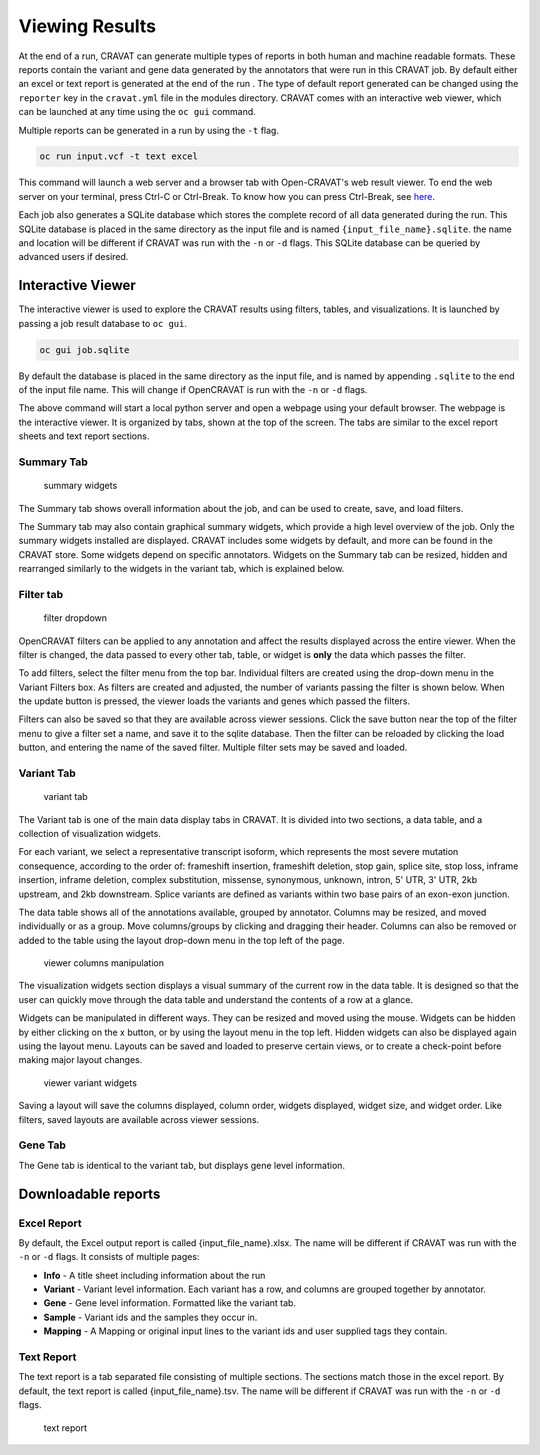 ===============
Viewing Results
===============


At the end of a run, CRAVAT can generate multiple types of reports in
both human and machine readable formats. These reports contain the
variant and gene data generated by the annotators that were run in this
CRAVAT job. By default either an excel or text report is generated at
the end of the run . The type of default report generated can be changed
using the ``reporter`` key in the ``cravat.yml`` file in the modules
directory. CRAVAT comes with an interactive web viewer, which can be
launched at any time using the ``oc gui`` command.

Multiple reports can be generated in a run by using the ``-t`` flag.

.. code:: shell

    oc run input.vcf -t text excel

This command will launch a web server and a browser tab with
Open-CRAVAT's web result viewer. To end the web server on your terminal,
press Ctrl-C or Ctrl-Break. To know how you can press Ctrl-Break, see
`here <https://en.wikipedia.org/wiki/Break_key#Keyboards_without_Break_key>`__.

Each job also generates a SQLite database which stores the complete
record of all data generated during the run. This SQLite database is
placed in the same directory as the input file and is named
``{input_file_name}.sqlite``. the name and location will be different if
CRAVAT was run with the ``-n`` or ``-d`` flags. This SQLite database can
be queried by advanced users if desired.

Interactive Viewer
==================

The interactive viewer is used to explore the CRAVAT results using
filters, tables, and visualizations. It is launched by passing a job
result database to ``oc gui``.

.. code:: shell

    oc gui job.sqlite

By default the database is placed in the same directory as the input
file, and is named by appending ``.sqlite`` to the end of the input file
name. This will change if OpenCRAVAT is run with the ``-n`` or ``-d``
flags.

The above command will start a local python server and open a webpage
using your default browser. The webpage is the interactive viewer. It is
organized by tabs, shown at the top of the screen. The tabs are similar
to the excel report sheets and text report sections.

Summary Tab
-----------

.. figure:: figures/viewer-summary-widgets.png
   :alt: summary widgets

   summary widgets

The Summary tab shows overall information about the job, and can be used
to create, save, and load filters.

The Summary tab may also contain graphical summary widgets, which
provide a high level overview of the job. Only the summary widgets
installed are displayed. CRAVAT includes some widgets by default, and
more can be found in the CRAVAT store. Some widgets depend on specific
annotators. Widgets on the Summary tab can be resized, hidden and
rearranged similarly to the widgets in the variant tab, which is
explained below.

Filter tab
----------

.. figure:: figures/viewer-filters.png
   :alt: filter dropdown

   filter dropdown

OpenCRAVAT filters can be applied to any annotation and affect the
results displayed across the entire viewer. When the filter is changed,
the data passed to every other tab, table, or widget is **only** the
data which passes the filter.

To add filters, select the filter menu from the top bar. Individual
filters are created using the drop-down menu in the Variant Filters box.
As filters are created and adjusted, the number of variants passing the
filter is shown below. When the update button is pressed, the viewer
loads the variants and genes which passed the filters.

Filters can also be saved so that they are available across viewer
sessions. Click the save button near the top of the filter menu to give
a filter set a name, and save it to the sqlite database. Then the filter
can be reloaded by clicking the load button, and entering the name of
the saved filter. Multiple filter sets may be saved and loaded.

Variant Tab
-----------

.. figure:: figures/viewer-variant-tab.png
   :alt: variant tab

   variant tab

The Variant tab is one of the main data display tabs in CRAVAT. It is
divided into two sections, a data table, and a collection of
visualization widgets.

For each variant, we select a representative transcript isoform, which
represents the most severe mutation consequence, according to the order
of: frameshift insertion, frameshift deletion, stop gain, splice site,
stop loss, inframe insertion, inframe deletion, complex substitution,
missense, synonymous, unknown, intron, 5' UTR, 3' UTR, 2kb upstream, and
2kb downstream. Splice variants are defined as variants within two base
pairs of an exon-exon junction.

The data table shows all of the annotations available, grouped by
annotator. Columns may be resized, and moved individually or as a group.
Move columns/groups by clicking and dragging their header. Columns can
also be removed or added to the table using the layout drop-down menu in
the top left of the page.

.. figure:: figures/viewer-variant-columns.gif
   :alt: viewer columns manipulation

   viewer columns manipulation

The visualization widgets section displays a visual summary of the
current row in the data table. It is designed so that the user can
quickly move through the data table and understand the contents of a row
at a glance.

Widgets can be manipulated in different ways. They can be resized and
moved using the mouse. Widgets can be hidden by either clicking on the x
button, or by using the layout menu in the top left. Hidden widgets can
also be displayed again using the layout menu. Layouts can be saved and
loaded to preserve certain views, or to create a check-point before
making major layout changes.

.. figure:: figures/viewer-variants-widgets.gif
   :alt: viewer variant widgets

   viewer variant widgets

Saving a layout will save the columns displayed, column order, widgets
displayed, widget size, and widget order. Like filters, saved layouts
are available across viewer sessions.

Gene Tab
--------

The Gene tab is identical to the variant tab, but displays gene level
information.

Downloadable reports 
====================

Excel Report
------------

By default, the Excel output report is called {input\_file\_name}.xlsx. The
name will be different if CRAVAT was run with the ``-n`` or ``-d``
flags. It consists of multiple pages:

- **Info** - A title sheet including information about the run

- **Variant** - Variant level information. Each variant has a row, and columns are grouped together by annotator.

- **Gene** - Gene level information. Formatted like the variant tab.

- **Sample** -  Variant ids and the samples they occur in.

- **Mapping** - A Mapping or original input lines to the variant ids and user supplied tags they contain.

Text Report
-----------

The text report is a tab separated file consisting of multiple sections.
The sections match those in the excel report. By default, the text
report is called {input\_file\_name}.tsv. The name will be different if
CRAVAT was run with the ``-n`` or ``-d`` flags.

.. figure:: figures/reports-text.png
   :alt: text report

   text report
